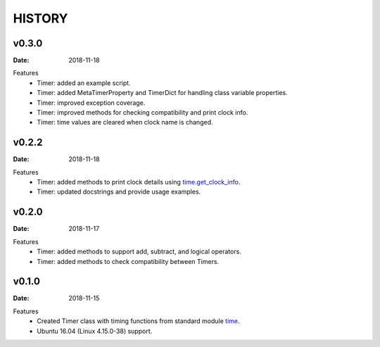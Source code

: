 .. _`time`: https://docs.python.org/3/library/time.html
.. _`time.get_clock_info`:
    https://docs.python.org/3/library/time.html#time.get_clock_info


HISTORY
=======

v0.3.0
------

:Date: 2018-11-18

Features
    * Timer: added an example script.
    * Timer: added MetaTimerProperty and TimerDict for handling class variable
      properties.
    * Timer: improved exception coverage.
    * Timer: improved methods for checking compatibility and print clock info.
    * Timer: time values are cleared when clock name is changed.


v0.2.2
------

:Date: 2018-11-18

Features
    * Timer: added methods to print clock details using `time.get_clock_info`_.
    * Timer: updated docstrings and provide usage examples.


v0.2.0
------

:Date: 2018-11-17

Features
    * Timer: added methods to support add, subtract, and logical operators.
    * Timer: added methods to check compatibility between Timers.


v0.1.0
------

:Date: 2018-11-15

Features
    * Created Timer class with timing functions from standard module `time`_.
    * Ubuntu 16.04 (Linux 4.15.0-38) support.
